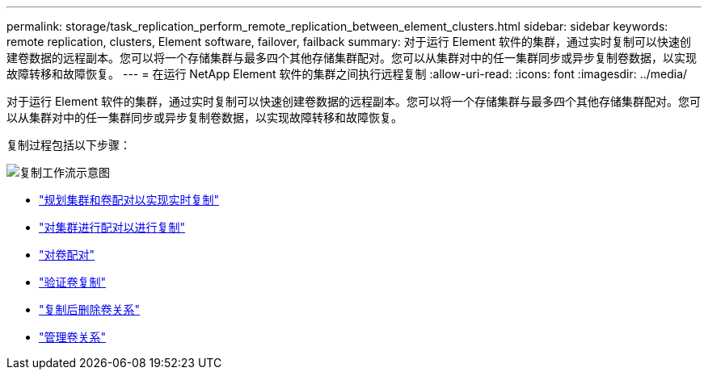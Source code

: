 ---
permalink: storage/task_replication_perform_remote_replication_between_element_clusters.html 
sidebar: sidebar 
keywords: remote replication, clusters, Element software, failover, failback 
summary: 对于运行 Element 软件的集群，通过实时复制可以快速创建卷数据的远程副本。您可以将一个存储集群与最多四个其他存储集群配对。您可以从集群对中的任一集群同步或异步复制卷数据，以实现故障转移和故障恢复。 
---
= 在运行 NetApp Element 软件的集群之间执行远程复制
:allow-uri-read: 
:icons: font
:imagesdir: ../media/


[role="lead"]
对于运行 Element 软件的集群，通过实时复制可以快速创建卷数据的远程副本。您可以将一个存储集群与最多四个其他存储集群配对。您可以从集群对中的任一集群同步或异步复制卷数据，以实现故障转移和故障恢复。

复制过程包括以下步骤：

image::../media/replication_element_clusters_workflow.gif[复制工作流示意图]

* link:task_replication_plan_cluster_and_volume_pairing.html["规划集群和卷配对以实现实时复制"]
* link:task_replication_pair_clusters.html["对集群进行配对以进行复制"]
* link:task_replication_pair_volumes.html["对卷配对"]
* link:task_replication_validate_volume_replication.html["验证卷复制"]
* link:task_replication_delete_volume_relationship_after_replication.html["复制后删除卷关系"]
* link:task_replication_manage_volume_relationships.html["管理卷关系"]

